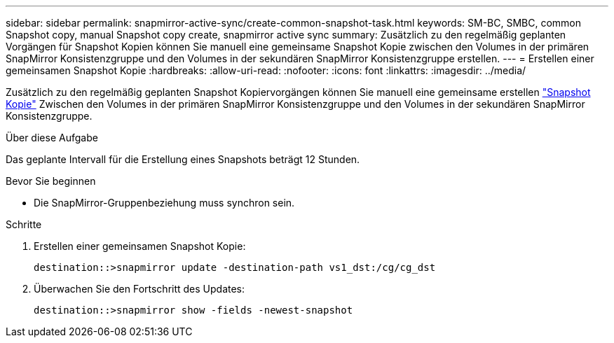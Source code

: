 ---
sidebar: sidebar 
permalink: snapmirror-active-sync/create-common-snapshot-task.html 
keywords: SM-BC, SMBC, common Snapshot copy, manual Snapshot copy create, snapmirror active sync 
summary: Zusätzlich zu den regelmäßig geplanten Vorgängen für Snapshot Kopien können Sie manuell eine gemeinsame Snapshot Kopie zwischen den Volumes in der primären SnapMirror Konsistenzgruppe und den Volumes in der sekundären SnapMirror Konsistenzgruppe erstellen. 
---
= Erstellen einer gemeinsamen Snapshot Kopie
:hardbreaks:
:allow-uri-read: 
:nofooter: 
:icons: font
:linkattrs: 
:imagesdir: ../media/


[role="lead"]
Zusätzlich zu den regelmäßig geplanten Snapshot Kopiervorgängen können Sie manuell eine gemeinsame erstellen link:../concepts/snapshot-copies-concept.html["Snapshot Kopie"] Zwischen den Volumes in der primären SnapMirror Konsistenzgruppe und den Volumes in der sekundären SnapMirror Konsistenzgruppe.

.Über diese Aufgabe
Das geplante Intervall für die Erstellung eines Snapshots beträgt 12 Stunden.

.Bevor Sie beginnen
* Die SnapMirror-Gruppenbeziehung muss synchron sein.


.Schritte
. Erstellen einer gemeinsamen Snapshot Kopie:
+
`destination::>snapmirror update -destination-path vs1_dst:/cg/cg_dst`

. Überwachen Sie den Fortschritt des Updates:
+
`destination::>snapmirror show -fields -newest-snapshot`


